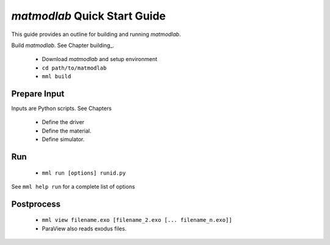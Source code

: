 .. _quickstart:

*matmodlab* Quick Start Guide
#############################

This guide provides an outline for building and running *matmodlab*.

Build *matmodlab*.  See Chapter building_.

  * Download *matmodlab* and setup environment
  * ``cd path/to/matmodlab``
  * ``mml build``

Prepare Input
-------------

Inputs are Python scripts. See Chapters

  * Define the driver
  * Define the material.
  * Define simulator.

Run
---

  * ``mml run [options] runid.py``

See ``mml help run`` for a complete list of options

Postprocess
-----------

  * ``mml view filename.exo [filename_2.exo [... filename_n.exo]]``
  * ParaView also reads exodus files.
